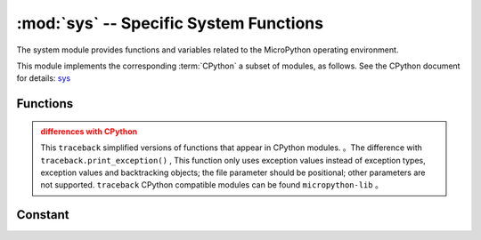 :mod:`sys` -- Specific System Functions
=======================================

.. module:: sys
   :synopsis: Specific System Functions


The system module provides functions and variables related to the MicroPython operating environment.

This module implements the corresponding :term:`CPython` a subset of modules, as follows. See the CPython document for details: `sys <https://docs.python.org/3.5/library/sys.html#module-sys>`_

Functions
---------

.. function:: exit(retval=0)

   Terminate the current program with the given exit code. On this basis, this function is upgraded to ``SystemExit`` . If a parameter is given, its value is given as a parameter  ``SystemExit``  .

.. function:: print_exception(exc, file=sys.stdout)


    By tracing back to class object file（or ``sys.stdout`` by defauit）to print exceptions. 

.. admonition:: differences with CPython
    :class: attention

    This ``traceback``  simplified versions of functions that appear in CPython modules. 。The difference with  ``traceback.print_exception()`` , This function only uses exception values instead of exception types, exception values and backtracking objects; the file parameter should be positional; other parameters are not supported.
    ``traceback``  CPython compatible modules can be found ``micropython-lib`` 。

Constant
---------

.. data:: argv

    Variable parameter list of current program launch.

.. data:: byteorder

    Byte order of the system（ ``little`` or ``big`` ）。

.. data:: implementation

    Objects that contain information about the current Python implementation. For MicroPython，it has the following attributes：

    * *name* - string "micropython"
    * *version* - Tuple (primary, secondary, micro), e.g. (1, 7, 0)

    This method is recommended to identify MicroPython on different platforms.


    Example::

        >>> print(sys.implementation)
        (name='micropython', version=(1, 9, 1))

.. data:: maxsize

    The maximum integer type value that can be saved on the current platform，If it is less than the platform maximum.
    （For MicroPython ports without INT support）。

    This attribute is useful for detecting the "bits" (32-bit, 64 bit, etc.) of the platform. It is not recommended to directly compare this property with a value, but to calculate the number of digits in it ::::

        bits = 0
        v = sys.maxsize
        while v:
            bits += 1
            v >>= 1
        if bits > 32:
            # 64-bit (or more) platform
            ...
        else:
            # 32-bit (or less) platform
            # Note that on 32-bit platform, value of bits may be less than 32
            # (e.g. 31) due to peculiarities described above, so use "> 16",
            # "> 32", "> 64" style of comparisons.

.. data:: modules

    Loaded module dictionary. In some migration versions, it may not be included in built-in modules.

.. data:: path

    List of variable directories to search for import modules.

.. data:: platform

   Gets the MicroPython operating platform.

.. data:: stderr

  Standard error ``stream``

.. data:: stdin

   Standard input ``stream``

.. data:: stdout

   Standard output ``stream``

.. data:: version

    returns MicroPython language version, string

.. data:: version_info

   returns MicroPython language version, restructured tuple
